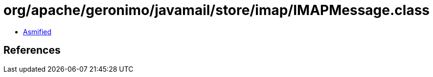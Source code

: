 = org/apache/geronimo/javamail/store/imap/IMAPMessage.class

 - link:IMAPMessage-asmified.java[Asmified]

== References

